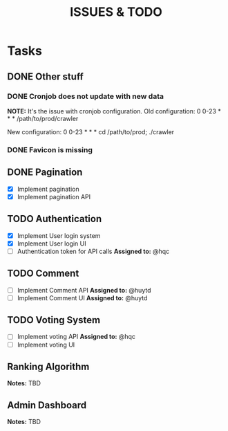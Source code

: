 #+TITLE: ISSUES & TODO

* Tasks
** DONE Other stuff
*** DONE Cronjob does not update with new data
    *NOTE:* It's the issue with cronjob configuration.
    Old configuration:
       0 0-23 * * * /path/to/prod/crawler

    New configuration:
       0 0-23 * * * cd /path/to/prod; ./crawler
*** DONE Favicon is missing

** DONE Pagination
  - [X] Implement pagination
  - [X] Implement pagination API

** TODO Authentication
  - [X] Implement User login system
  - [X] Implement User login UI
  - [ ] Authentication token for API calls
    *Assigned to:* @hqc

** TODO Comment
  - [ ] Implement Comment API
    *Assigned to:* @huytd
  - [ ] Implement Comment UI
    *Assigned to:* @huytd

** TODO Voting System
  - [ ] Implement voting API
    *Assigned to:* @hqc
  - [ ] Implement voting UI

** Ranking Algorithm
   *Notes:* TBD
** Admin Dashboard
   *Notes:* TBD
